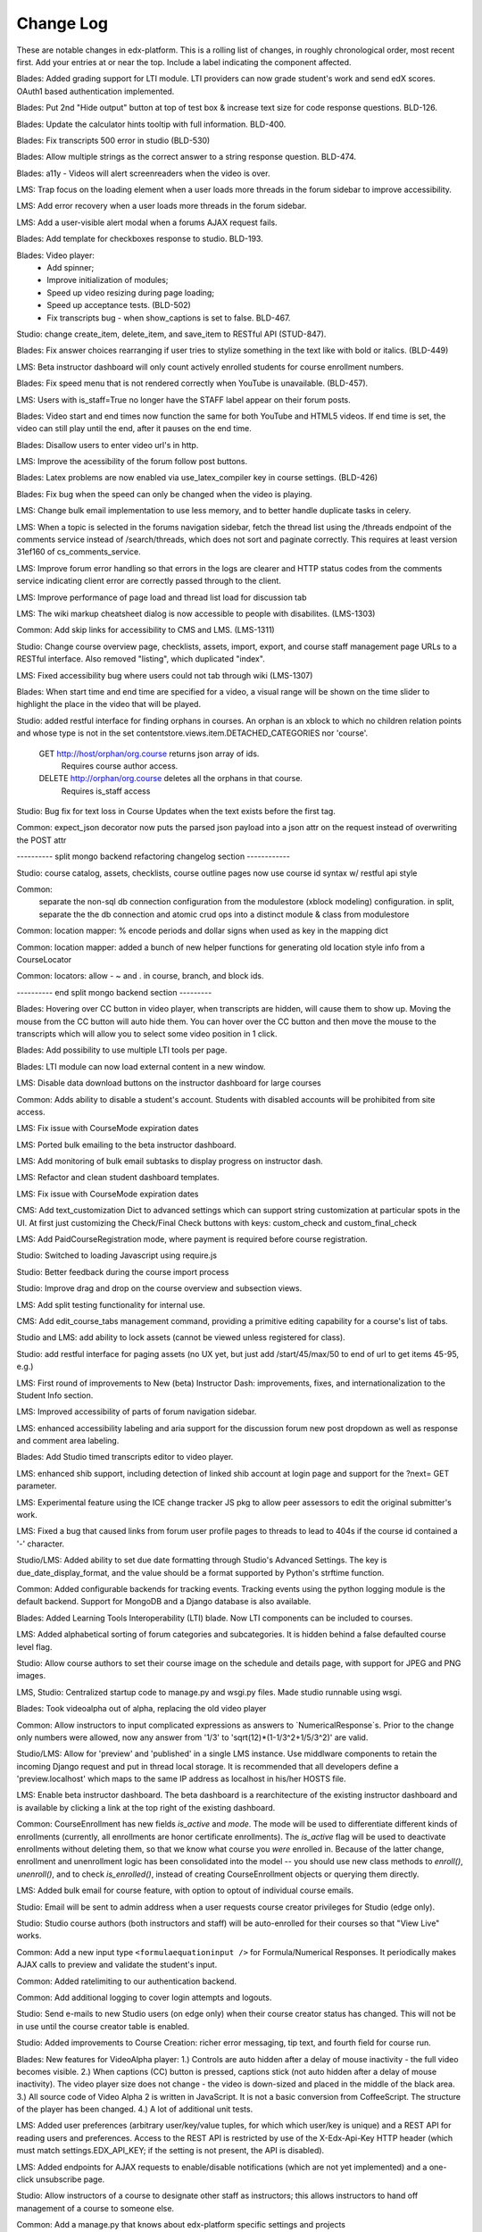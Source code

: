 Change Log
----------

These are notable changes in edx-platform.  This is a rolling list of changes,
in roughly chronological order, most recent first.  Add your entries at or near
the top.  Include a label indicating the component affected.

Blades: Added grading support for LTI module. LTI providers can now grade
student's work and send edX scores. OAuth1 based authentication implemented.

Blades: Put 2nd "Hide output" button at top of test box & increase text size for
code response questions. BLD-126.

Blades: Update the calculator hints tooltip with full information. BLD-400.

Blades: Fix transcripts 500 error in studio (BLD-530)

Blades: Allow multiple strings as the correct answer to a string response question. BLD-474.

Blades: a11y - Videos will alert screenreaders when the video is over.

LMS: Trap focus on the loading element when a user loads more threads
in the forum sidebar to improve accessibility.

LMS: Add error recovery when a user loads more threads in the forum sidebar.

LMS: Add a user-visible alert modal when a forums AJAX request fails.

Blades: Add template for checkboxes response to studio. BLD-193.

Blades: Video player:
  - Add spinner;
  - Improve initialization of modules;
  - Speed up video resizing during page loading;
  - Speed up acceptance tests. (BLD-502)
  - Fix transcripts bug - when show_captions is set to false. BLD-467.

Studio: change create_item, delete_item, and save_item to RESTful API (STUD-847).

Blades: Fix answer choices rearranging if user tries to stylize something in the
text like with bold or italics. (BLD-449)

LMS: Beta instructor dashboard will only count actively enrolled students for
course enrollment numbers.

Blades: Fix speed menu that is not rendered correctly when YouTube is unavailable. (BLD-457).

LMS: Users with is_staff=True no longer have the STAFF label appear on
their forum posts.

Blades: Video start and end times now function the same for both YouTube and
HTML5 videos. If end time is set, the video can still play until the end, after
it pauses on the end time.

Blades: Disallow users to enter video url's in http.

LMS: Improve the acessibility of the forum follow post buttons.

Blades: Latex problems are now enabled via use_latex_compiler
key in course settings. (BLD-426)

Blades: Fix bug when the speed can only be changed when the video is playing.

LMS: Change bulk email implementation to use less memory, and to better handle
duplicate tasks in celery.

LMS: When a topic is selected in the forums navigation sidebar, fetch
the thread list using the /threads endpoint of the comments service
instead of /search/threads, which does not sort and paginate
correctly. This requires at least version 31ef160 of
cs_comments_service.

LMS: Improve forum error handling so that errors in the logs are
clearer and HTTP status codes from the comments service indicating
client error are correctly passed through to the client.

LMS: Improve performance of page load and thread list load for
discussion tab

LMS: The wiki markup cheatsheet dialog is now accessible to people with
disabilites.  (LMS-1303)

Common: Add skip links for accessibility to CMS and LMS. (LMS-1311)

Studio: Change course overview page, checklists, assets, import, export, and course staff
management page URLs to a RESTful interface. Also removed "\listing", which
duplicated "\index".

LMS: Fixed accessibility bug where users could not tab through wiki (LMS-1307)

Blades: When start time and end time are specified for a video, a visual range
will be shown on the time slider to highlight the place in the video that will
be played.

Studio: added restful interface for finding orphans in courses.
An orphan is an xblock to which no children relation points and whose type is not
in the set contentstore.views.item.DETACHED_CATEGORIES nor 'course'.
    GET http://host/orphan/org.course returns json array of ids.
        Requires course author access.
    DELETE http://orphan/org.course deletes all the orphans in that course.
        Requires is_staff access

Studio: Bug fix for text loss in Course Updates when the text exists
before the first tag.

Common: expect_json decorator now puts the parsed json payload into a json attr
on the request instead of overwriting the POST attr

---------- split mongo backend refactoring changelog section ------------

Studio: course catalog, assets, checklists, course outline pages now use course
id syntax w/ restful api style

Common:
  separate the non-sql db connection configuration from the modulestore (xblock modeling) configuration.
  in split, separate the the db connection and atomic crud ops into a distinct module & class from modulestore

Common: location mapper: % encode periods and dollar signs when used as key in the mapping dict

Common: location mapper: added a bunch of new helper functions for generating
old location style info from a CourseLocator

Common: locators: allow - ~ and . in course, branch, and block ids.

---------- end split mongo backend section ---------

Blades: Hovering over CC button in video player, when transcripts are hidden,
will cause them to show up. Moving the mouse from the CC button will auto hide
them. You can hover over the CC button and then move the mouse to the
transcripts which will allow you to select some video position in 1 click.

Blades: Add possibility to use multiple LTI tools per page.

Blades: LTI module can now load external content in a new window.

LMS: Disable data download buttons on the instructor dashboard for large courses

Common: Adds ability to disable a student's account. Students with disabled
accounts will be prohibited from site access.

LMS: Fix issue with CourseMode expiration dates

LMS: Ported bulk emailing to the beta instructor dashboard.

LMS: Add monitoring of bulk email subtasks to display progress on instructor dash.

LMS: Refactor and clean student dashboard templates.

LMS: Fix issue with CourseMode expiration dates

CMS: Add text_customization Dict to advanced settings which can support
string customization at particular spots in the UI.  At first just customizing
the Check/Final Check buttons with keys: custom_check and custom_final_check

LMS: Add PaidCourseRegistration mode, where payment is required before course
registration.

Studio: Switched to loading Javascript using require.js

Studio: Better feedback during the course import process

Studio: Improve drag and drop on the course overview and subsection views.

LMS: Add split testing functionality for internal use.

CMS: Add edit_course_tabs management command, providing a primitive
editing capability for a course's list of tabs.

Studio and LMS: add ability to lock assets (cannot be viewed unless registered
for class).

Studio: add restful interface for paging assets (no UX yet, but just add
/start/45/max/50 to end of url to get items 45-95, e.g.)

LMS: First round of improvements to New (beta) Instructor Dash:
improvements, fixes, and internationalization to the Student Info section.

LMS: Improved accessibility of parts of forum navigation sidebar.

LMS: enhanced accessibility labeling and aria support for the discussion forum
new post dropdown as well as response and comment area labeling.

Blades: Add Studio timed transcripts editor to video player.

LMS: enhanced shib support, including detection of linked shib account
at login page and support for the ?next= GET parameter.

LMS: Experimental feature using the ICE change tracker JS pkg to allow peer
assessors to edit the original submitter's work.

LMS: Fixed a bug that caused links from forum user profile pages to
threads to lead to 404s if the course id contained a '-' character.

Studio/LMS: Added ability to set due date formatting through Studio's Advanced
Settings.  The key is due_date_display_format, and the value should be a format
supported by Python's strftime function.

Common: Added configurable backends for tracking events. Tracking events using
the python logging module is the default backend. Support for MongoDB and a
Django database is also available.

Blades: Added Learning Tools Interoperability (LTI) blade. Now LTI components
can be included to courses.

LMS: Added alphabetical sorting of forum categories and subcategories.
It is hidden behind a false defaulted course level flag.

Studio: Allow course authors to set their course image on the schedule
and details page, with support for JPEG and PNG images.

LMS, Studio: Centralized startup code to manage.py and wsgi.py files.
Made studio runnable using wsgi.

Blades: Took videoalpha out of alpha, replacing the old video player

Common: Allow instructors to input complicated expressions as answers to
`NumericalResponse`s. Prior to the change only numbers were allowed, now any
answer from '1/3' to 'sqrt(12)*(1-1/3^2+1/5/3^2)' are valid.

Studio/LMS: Allow for 'preview' and 'published' in a single LMS instance. Use
middlware components to retain the incoming Django request and put in thread
local storage. It is recommended that all developers define a 'preview.localhost'
which maps to the same IP address as localhost in his/her HOSTS file.

LMS: Enable beta instructor dashboard. The beta dashboard is a rearchitecture
of the existing instructor dashboard and is available by clicking a link at
the top right of the existing dashboard.

Common: CourseEnrollment has new fields `is_active` and `mode`. The mode will be
used to differentiate different kinds of enrollments (currently, all enrollments
are honor certificate enrollments). The `is_active` flag will be used to
deactivate enrollments without deleting them, so that we know what course you
*were* enrolled in. Because of the latter change, enrollment and unenrollment
logic has been consolidated into the model -- you should use new class methods
to `enroll()`, `unenroll()`, and to check `is_enrolled()`, instead of creating
CourseEnrollment objects or querying them directly.

LMS: Added bulk email for course feature, with option to optout of individual
course emails.

Studio: Email will be sent to admin address when a user requests course creator
privileges for Studio (edge only).

Studio: Studio course authors (both instructors and staff) will be auto-enrolled
for their courses so that "View Live" works.

Common: Add a new input type ``<formulaequationinput />`` for Formula/Numerical
Responses. It periodically makes AJAX calls to preview and validate the
student's input.

Common: Added ratelimiting to our authentication backend.

Common: Add additional logging to cover login attempts and logouts.

Studio: Send e-mails to new Studio users (on edge only) when their course creator
status has changed. This will not be in use until the course creator table
is enabled.

Studio: Added improvements to Course Creation: richer error messaging, tip
text, and fourth field for course run.

Blades: New features for VideoAlpha player:
1.) Controls are auto hidden after a delay of mouse inactivity - the full video
becomes visible.
2.) When captions (CC) button is pressed, captions stick (not auto hidden after
a delay of mouse inactivity). The video player size does not change - the video
is down-sized and placed in the middle of the black area.
3.) All source code of Video Alpha 2 is written in JavaScript. It is not a basic
conversion from CoffeeScript. The structure of the player has been changed.
4.) A lot of additional unit tests.

LMS: Added user preferences (arbitrary user/key/value tuples, for which
which user/key is unique) and a REST API for reading users and
preferences. Access to the REST API is restricted by use of the
X-Edx-Api-Key HTTP header (which must match settings.EDX_API_KEY; if
the setting is not present, the API is disabled).

LMS: Added endpoints for AJAX requests to enable/disable notifications
(which are not yet implemented) and a one-click unsubscribe page.

Studio: Allow instructors of a course to designate other staff as instructors;
this allows instructors to hand off management of a course to someone else.

Common: Add a manage.py that knows about edx-platform specific settings and
projects

Common: Added *experimental* support for jsinput type.

Studio: Remove XML from HTML5 video component editor. All settings are
moved to be edited as metadata.

Common: Added setting to specify Celery Broker vhost

Common: Utilize new XBlock bulk save API in LMS and CMS.

Studio: Add table for tracking course creator permissions (not yet used).
Update rake django-admin[syncdb] and rake django-admin[migrate] so they
run for both LMS and CMS.

LMS: Added *experimental* crowdsource hinting manager page.

XModule: Added *experimental* crowdsource hinting module.

Studio: Added support for uploading and managing PDF textbooks

Common: Student information is now passed to the tracking log via POST instead
of GET.

Blades: Added functionality and tests for new capa input type:
choicetextresponse.

Common: Add tests for documentation generation to test suite

Blades: User answer now preserved (and changeable) after clicking "show answer"
in choice problems

LMS: Removed press releases

Common: Updated Sass and Bourbon libraries, added Neat library

LMS: Add a MixedModuleStore to aggregate the XMLModuleStore and
MongoMonduleStore

LMS: Users are no longer auto-activated if they click "reset password"
This is now done when they click on the link in the reset password
email they receive (along with usual path through activation email).

LMS: Fixed a reflected XSS problem in the static textbook views.

LMS: Problem rescoring.  Added options on the Grades tab of the
Instructor Dashboard to allow a particular student's submission for a
particular problem to be rescored.  Provides an option to see a
history of background tasks for a given problem and student.

Blades: Small UX fix on capa multiple-choice problems.  Make labels only
as wide as the text to reduce accidental choice selections.

Studio:
- use xblock field defaults to initialize all new instances' fields and
  only use templates as override samples.
- create new instances via in memory create_xmodule and related methods rather
  than cloning a db record.
- have an explicit method for making a draft copy as distinct from making a
  new module.

Studio: Remove XML from the video component editor. All settings are
moved to be edited as metadata.

XModule: Only write out assets files if the contents have changed.

Studio: Course settings are now saved explicitly.

XModule: Don't delete generated xmodule asset files when compiling (for
instance, when XModule provides a coffeescript file, don't delete
the associated javascript)

Studio: For courses running on edx.org (marketing site), disable fields in
Course Settings that do not apply.

Common: Make asset watchers run as singletons (so they won't start if the
watcher is already running in another shell).

Common: Use coffee directly when watching for coffeescript file changes.

Common: Make rake provide better error messages if packages are missing.

Common: Repairs development documentation generation by sphinx.

LMS: Problem rescoring.  Added options on the Grades tab of the
Instructor Dashboard to allow all students' submissions for a
particular problem to be rescored.  Also supports resetting all
students' number of attempts to zero.  Provides a list of background
tasks that are currently running for the course, and an option to
see a history of background tasks for a given problem.

LMS: Fixed the preferences scope for storing data in xmodules.

LMS: Forums.  Added handling for case where discussion module can get `None` as
value of lms.start in `lms/djangoapps/django_comment_client/utils.py`

Studio, LMS: Make ModelTypes more strict about their expected content (for
instance, Boolean, Integer, String), but also allow them to hold either the
typed value, or a String that can be converted to their typed value. For
example, an Integer can contain 3 or '3'. This changed an update to the xblock
library.

LMS: Courses whose id matches a regex in the COURSES_WITH_UNSAFE_CODE Django
setting now run entirely outside the Python sandbox.

Blades: Added tests for Video Alpha player.

Common: Have the capa module handle unicode better (especially errors)

Blades: Video Alpha bug fix for speed changing to 1.0 in Firefox.

Blades: Additional event tracking added to Video Alpha: fullscreen switch,
show/hide captions.

CMS: Allow editors to delete uploaded files/assets

XModules: `XModuleDescriptor.__init__` and `XModule.__init__` dropped the
`location` parameter (and added it as a field), and renamed `system` to
`runtime`, to accord more closely to `XBlock.__init__`

LMS: Some errors handling Non-ASCII data in XML courses have been fixed.

LMS: Add page-load tracking using segment-io (if SEGMENT_IO_LMS_KEY and
SEGMENT_IO_LMS feature flag is on)

Blades: Simplify calc.py (which is used for the Numerical/Formula responses);
add trig/other functions.

LMS: Background colors on login, register, and courseware have been corrected
back to white.

LMS: Accessibility improvements have been made to several courseware and
navigation elements.

LMS: Small design/presentation changes to login and register views.

LMS: Functionality added to instructor enrollment tab in LMS such that invited
student can be auto-enrolled in course or when activating if not current
student.

Blades: Staff debug info is now accessible for Graphical Slider Tool problems.

Blades: For Video Alpha the events ready, play, pause, seek, and speed change
are logged on the server (in the logs).

Common: all dates and times are not time zone aware datetimes. No code should
create or use struct_times nor naive datetimes.

Common: Developers can now have private Django settings files.

Common: Safety code added to prevent anything above the vertical level in the
course tree from being marked as version='draft'. It will raise an exception if
the code tries to so mark a node. We need the backtraces to figure out where
this very infrequent intermittent marking was occurring. It was making courses
look different in Studio than in LMS.

Deploy: MKTG_URLS is now read from env.json.

Common: Theming makes it possible to change the look of the site, from
Stanford.

Common: Accessibility UI fixes.

Common: The "duplicate email" error message is more informative.

Studio: Component metadata settings editor.

Studio: Autoplay for Video Alpha is disabled (only in Studio).

Studio: Single-click creation for video and discussion components.

Studio: fixed a bad link in the activation page.

LMS: Changed the help button text.

LMS: Fixed failing numeric response (decimal but no trailing digits).

LMS: XML Error module no longer shows students a stack trace.

Studio: Add feedback to end user if there is a problem exporting a course

Studio: Improve link re-writing on imports into a different course-id

Studio: Allow for intracourse linking in Capa Problems

Blades: Videoalpha.

XModules: Added partial credit for foldit module.

XModules: Added "randomize" XModule to list of XModule types.

XModules: Show errors with full descriptors.

Studio: Add feedback to end user if there is a problem exporting a course

Studio: Improve link re-writing on imports into a different course-id

XQueue: Fixed (hopefully) worker crash when the connection to RabbitMQ is
dropped suddenly.

XQueue: Upload file submissions to a specially named bucket in S3.

Common: Removed request debugger.

Common: Updated Django to version 1.4.5.

Common: Updated CodeJail.

Common: Allow setting of authentication session cookie name.

LMS: Option to email students when enroll/un-enroll them.

Blades: Added WAI-ARIA markup to the video player controls. These are now fully
accessible by screen readers.
